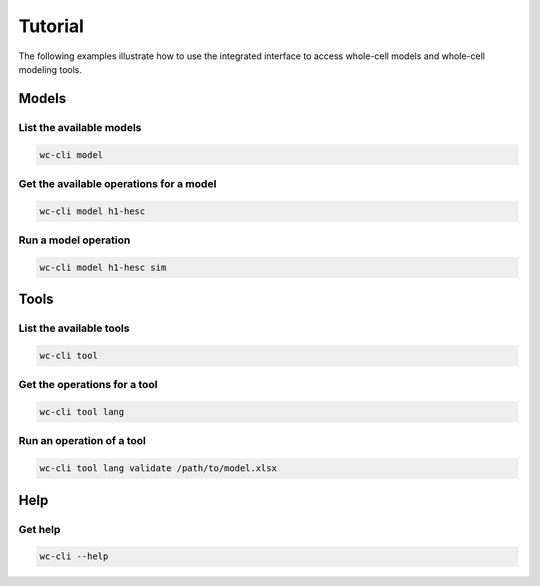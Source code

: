 Tutorial
========

The following examples illustrate how to use the integrated interface to
access whole-cell models and whole-cell modeling tools.


Models
-------------------------

List the available models
~~~~~~~~~~~~~~~~~~~~~~~~~
.. code-block:: bash

    wc-cli model

Get the available operations for a model
~~~~~~~~~~~~~~~~~~~~~~~~~~~~~~~~~~~~~~~~
.. code-block:: bash

    wc-cli model h1-hesc

Run a model operation
~~~~~~~~~~~~~~~~~~~~~~~~~~~~~~
.. code-block:: bash

    wc-cli model h1-hesc sim


Tools
-------------------------

List the available tools
~~~~~~~~~~~~~~~~~~~~~~~~
.. code-block:: bash

    wc-cli tool

Get the operations for a tool
~~~~~~~~~~~~~~~~~~~~~~~~~~~~~~
.. code-block:: bash

    wc-cli tool lang

Run an operation of a tool
~~~~~~~~~~~~~~~~~~~~~~~~~~~~~~
.. code-block:: bash

    wc-cli tool lang validate /path/to/model.xlsx


Help
-------------------------

Get help
~~~~~~~~~~~~~~~~~~~~~~~~
.. code-block:: bash

    wc-cli --help